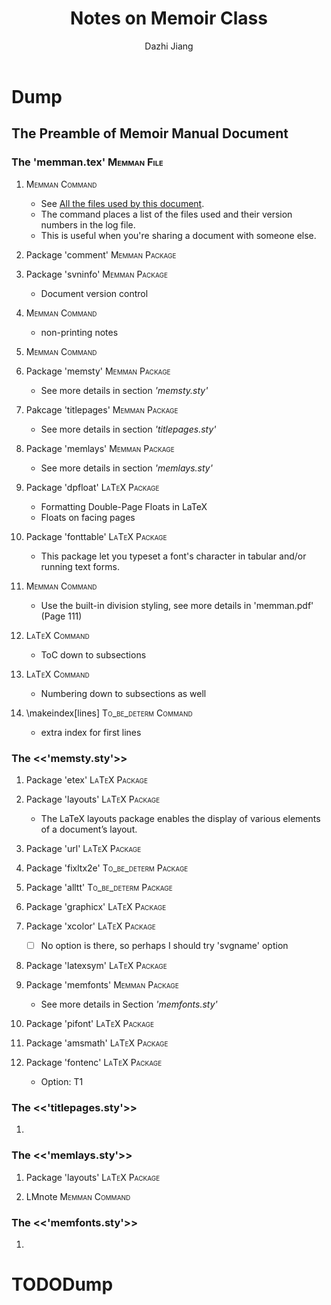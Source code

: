 #+STARTUP: indent
#+STARTUP: content
#+STARTUP: align

#+TODO: TODO(t) DOING(i!) HANGUP(h!) | DONE(d!) CANCEL(c@!)
#+TODO: 

#+TAGS: DJ-defined(d) { LaTeX(l) Memman(m) User-defined(u) To_be_determ(t) }
#+TAGS: File(f) { Package(p) Command(c) }

#+OPTIONS:


#+TITLE: Notes on Memoir Class
#+AUTHOR: Dazhi Jiang
#+EMAIL:  jiangdzh@gmail.com




* Dump

** The Preamble of Memoir Manual Document

*** The 'memman.tex'                                            :Memman:File:
**** \listfiles                                              :Memman:Command:
- See [[http://www.tex.ac.uk/cgi-bin/texfaq2html?label%3Dfilesused][All the files used by this document]]. 
- The command places a list of the files used and their version
  numbers in the log file.
- This is useful when you're sharing a document with someone else.

**** Package 'comment'                                       :Memman:Package:

**** Package 'svninfo'                                       :Memman:Package:
- Document version control

**** \PWnote                                                 :Memman:Command:
- non-printing notes

**** \LMnote                                                 :Memman:Command:

**** Package 'memsty'                                        :Memman:Package:
- See more details in section [['memsty.sty']]

**** Pakcage 'titlepages'                                    :Memman:Package:
- See more details in section [['titlepages.sty']]

**** Package 'memlays'                                       :Memman:Package:
- See more details in section [['memlays.sty']]

**** Package 'dpfloat'                                        :LaTeX:Package:
- Formatting Double-Page Floats in \LaTeX
- Floats on facing pages

**** Package 'fonttable'                                      :LaTeX:Package:
- This package let you typeset a font's character in tabular and/or
  running text forms.

**** \headstyles{memman}                                     :Memman:Command:
- Use the built-in division styling, see more details in
  'memman.pdf' (Page 111)

**** \settocdepth{subsection}                                 :LaTeX:Command:
- ToC down to subsections

**** \setsecnumdepth{subsection}                              :LaTeX:Command:
- Numbering down to subsections as well

**** \makeindex[lines]                                 :To_be_determ:Command:
- extra index for first lines


*** The <<'memsty.sty'>>
**** Package 'etex'                                           :LaTeX:Package:


**** Package 'layouts'                                        :LaTeX:Package:
- The \LaTeX layouts package enables the display of various elements
  of a document’s layout.

**** Package 'url'                                            :LaTeX:Package:


**** Package 'fixltx2e'                                :To_be_determ:Package:


**** Package 'alltt'                                   :To_be_determ:Package:


**** Package 'graphicx'                                       :LaTeX:Package:


**** Package 'xcolor'                                         :LaTeX:Package:
- [ ] No option is there, so perhaps I should try 'svgname' option

**** Package 'latexsym'                                       :LaTeX:Package:

**** Package 'memfonts'                                      :Memman:Package:
- See more details in Section [['memfonts.sty']]

**** Package 'pifont'                                         :LaTeX:Package:

**** Package 'amsmath'                                        :LaTeX:Package:

**** Package 'fontenc'                                        :LaTeX:Package:
- Option: T1




*** The <<'titlepages.sty'>>

****  

*** The <<'memlays.sty'>>

**** Package 'layouts'                                        :LaTeX:Package:

**** LMnote                                                  :Memman:Command:

*** The <<'memfonts.sty'>>

**** 


* TODODump

